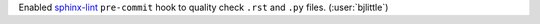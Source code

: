 Enabled `sphinx-lint <https://github.com/sphinx-contrib/sphinx-lint>`__
``pre-commit`` hook to quality check ``.rst`` and ``.py`` files.
(:user:`bjlittle`)
